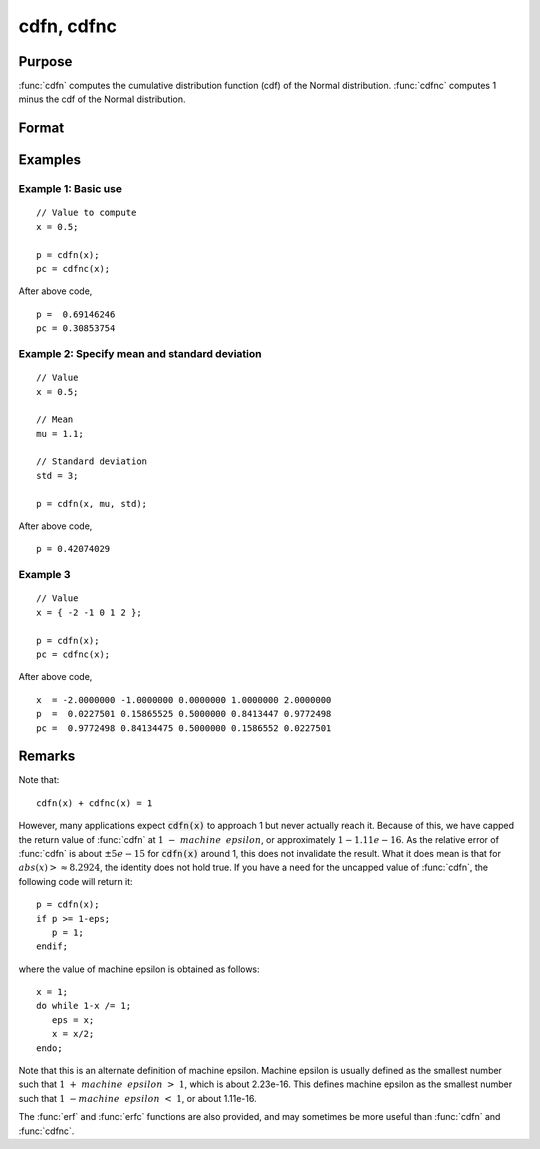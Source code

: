 
cdfn, cdfnc
==============================================

Purpose
----------------
:func:`cdfn` computes the cumulative distribution function
(cdf) of the Normal distribution. :func:`cdfnc` computes 1
minus the cdf of the Normal distribution.

Format
----------------
.. function:: p = cdfn(x[, mu, sigma])
              p = cdfnc(x)

    :param x: Values at which to evaluate the normal cumulative distribution function or the complement of the normal cdf.
    :type x: NxK matrix

    :param mu: Optional input, mean parameter.
    :type mu: scalar

    :param std: Optional input, standard deviation.
    :type std: scalar

    :return p: Each element in *p* is the normal cumulative distribution function evaluated at the corresponding element in *x*.

    :rtype p: NxK matrix

    :return pc: Each element in *pc* is the complement of the normal cumulative distribution function evaluated at the corresponding element in *x*.

    :rtype pc: NxK matrix

Examples
----------------

Example 1: Basic use
++++++++++++++++++++

::

    // Value to compute
    x = 0.5;

    p = cdfn(x);
    pc = cdfnc(x);

After above code,

::

    p =  0.69146246
    pc = 0.30853754

Example 2: Specify mean and standard deviation
++++++++++++++++++++++++++++++++++++++++++++++

::

    // Value
    x = 0.5;

    // Mean
    mu = 1.1;

    // Standard deviation
    std = 3;

    p = cdfn(x, mu, std);

After above code,

::

    p = 0.42074029

Example 3
++++++++++

::

    // Value
    x = { -2 -1 0 1 2 };

    p = cdfn(x);
    pc = cdfnc(x);

After above code,

::

    x  = -2.0000000 -1.0000000 0.0000000 1.0000000 2.0000000
    p  =  0.0227501 0.15865525 0.5000000 0.8413447 0.9772498
    pc =  0.9772498 0.84134475 0.5000000 0.1586552 0.0227501

Remarks
------------

Note that:

::

   cdfn(x) + cdfnc(x) = 1

However, many applications expect :code:`cdfn(x)` to approach 1 but never
actually reach it. Because of this, we have capped the return value of
:func:`cdfn` at :math:`1 - machine\:\ epsilon`, or approximately :math:`1 - 1.11e-16`. As the
relative error of :func:`cdfn` is about :math:`\pm 5e-15` for :code:`cdfn(x)` around 1, this does
not invalidate the result. What it does mean is that for :math:`abs(x) >
\approx 8.2924`, the identity does not hold true. If you have a need
for the uncapped value of :func:`cdfn`, the following code will return it:

::

   p = cdfn(x);
   if p >= 1-eps;
      p = 1;
   endif;

where the value of machine epsilon is obtained as follows:

::

   x = 1;
   do while 1-x /= 1;
      eps = x;
      x = x/2;
   endo;

Note that this is an alternate definition of machine epsilon. Machine
epsilon is usually defined as the smallest number such that
:math:`1 + machine\:\ epsilon > 1`, which is about 2.23e-16. This defines machine
epsilon as the smallest number such that :math:`1 - machine\:\ epsilon < 1`, or
about 1.11e-16.

The :func:`erf` and :func:`erfc` functions are also provided, and may sometimes be more
useful than :func:`cdfn` and :func:`cdfnc`.

.. seealso:: Functions :func:`erf`, :func:`erfc`, :func:`cdfBeta`, :func:`cdfChic`, :func:`cdfTc`, :func:`cdfFc`, :func:`gamma`
